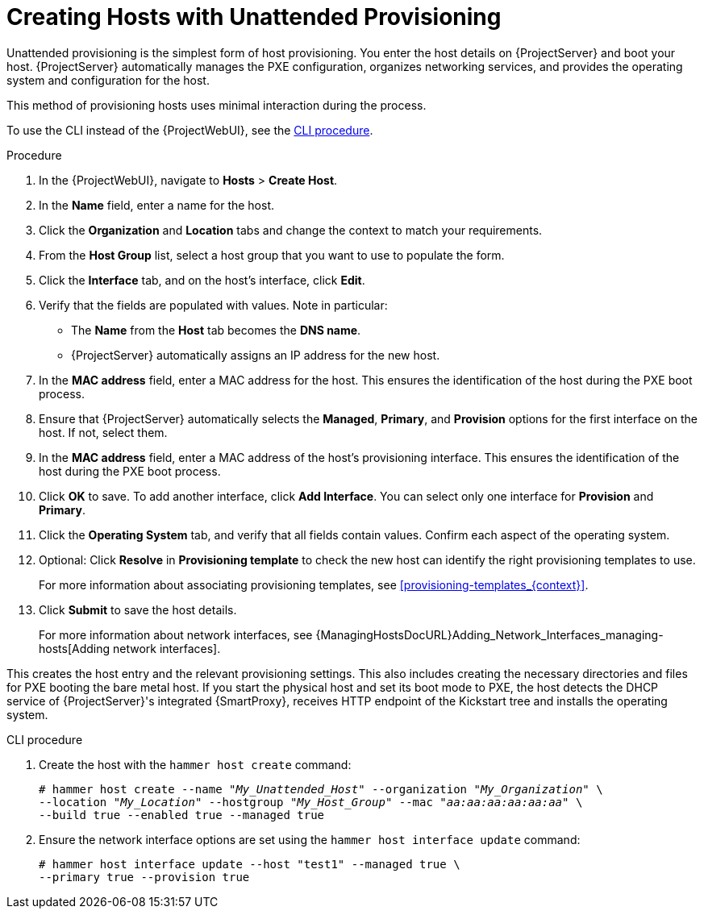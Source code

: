 [id="Creating_Hosts_with_Unattended_Provisioning_{context}"]
= Creating Hosts with Unattended Provisioning

Unattended provisioning is the simplest form of host provisioning.
You enter the host details on {ProjectServer} and boot your host.
{ProjectServer} automatically manages the PXE configuration, organizes networking services, and provides the operating system and configuration for the host.

This method of provisioning hosts uses minimal interaction during the process.

To use the CLI instead of the {ProjectWebUI}, see the xref:cli-creating-hosts-with-unattended-provisioning_{context}[].

.Procedure
. In the {ProjectWebUI}, navigate to *Hosts* > *Create Host*.
. In the *Name* field, enter a name for the host.
. Click the *Organization* and *Location* tabs and change the context to match your requirements.
. From the *Host Group* list, select a host group that you want to use to populate the form.
. Click the *Interface* tab, and on the host's interface, click *Edit*.
. Verify that the fields are populated with values.
Note in particular:
+
* The *Name* from the *Host* tab becomes the *DNS name*.
* {ProjectServer} automatically assigns an IP address for the new host.
+
. In the *MAC address* field, enter a MAC address for the host.
This ensures the identification of the host during the PXE boot process.
. Ensure that {ProjectServer} automatically selects the *Managed*, *Primary*, and *Provision* options for the first interface on the host.
If not, select them.
. In the *MAC address* field, enter a MAC address of the host's provisioning interface.
This ensures the identification of the host during the PXE boot process.
. Click *OK* to save.
To add another interface, click *Add Interface*.
You can select only one interface for *Provision* and *Primary*.
. Click the *Operating System* tab, and verify that all fields contain values.
Confirm each aspect of the operating system.
. Optional: Click *Resolve* in *Provisioning template* to check the new host can identify the right provisioning templates to use.
+
For more information about associating provisioning templates, see xref:provisioning-templates_{context}[].
ifdef::satellite,orcharhino[]
. Click the *Parameters* tab, and ensure that a parameter exists that provides an activation key.
If not, add an activation key.
endif::[]
ifdef::foreman-el,katello[]
. If you use the Katello plugin, click the *Parameters* tab, and ensure that a parameter exists that provides an activation key.
If not, add an activation key.
endif::[]
. Click *Submit* to save the host details.
+
For more information about network interfaces, see {ManagingHostsDocURL}Adding_Network_Interfaces_managing-hosts[Adding network interfaces].

This creates the host entry and the relevant provisioning settings.
This also includes creating the necessary directories and files for PXE booting the bare metal host.
If you start the physical host and set its boot mode to PXE, the host detects the DHCP service of {ProjectServer}'s integrated {SmartProxy}, receives HTTP endpoint of the Kickstart tree and installs the operating system.

ifdef::satellite,orcharhino[]
When the installation completes, the host also registers to {ProjectServer} using the activation key and installs the necessary configuration and management tools from the {project-client-name} repository.
endif::[]

ifdef::foreman-el,katello[]
If you use the Katello plug-in, when the installation completes, the host also registers to {ProjectServer} using the activation key and installs the necessary configuration and management tools from the {project-client-name} repository.
endif::[]

[id="cli-creating-hosts-with-unattended-provisioning_{context}"]
.CLI procedure
. Create the host with the `hammer host create` command:
+
[options="nowrap" subs="+quotes"]
----
# hammer host create --name "_My_Unattended_Host_" --organization "_My_Organization_" \
--location "_My_Location_" --hostgroup "_My_Host_Group_" --mac "_aa:aa:aa:aa:aa:aa_" \
--build true --enabled true --managed true
----
. Ensure the network interface options are set using the `hammer host interface update` command:
+
----
# hammer host interface update --host "test1" --managed true \
--primary true --provision true
----
